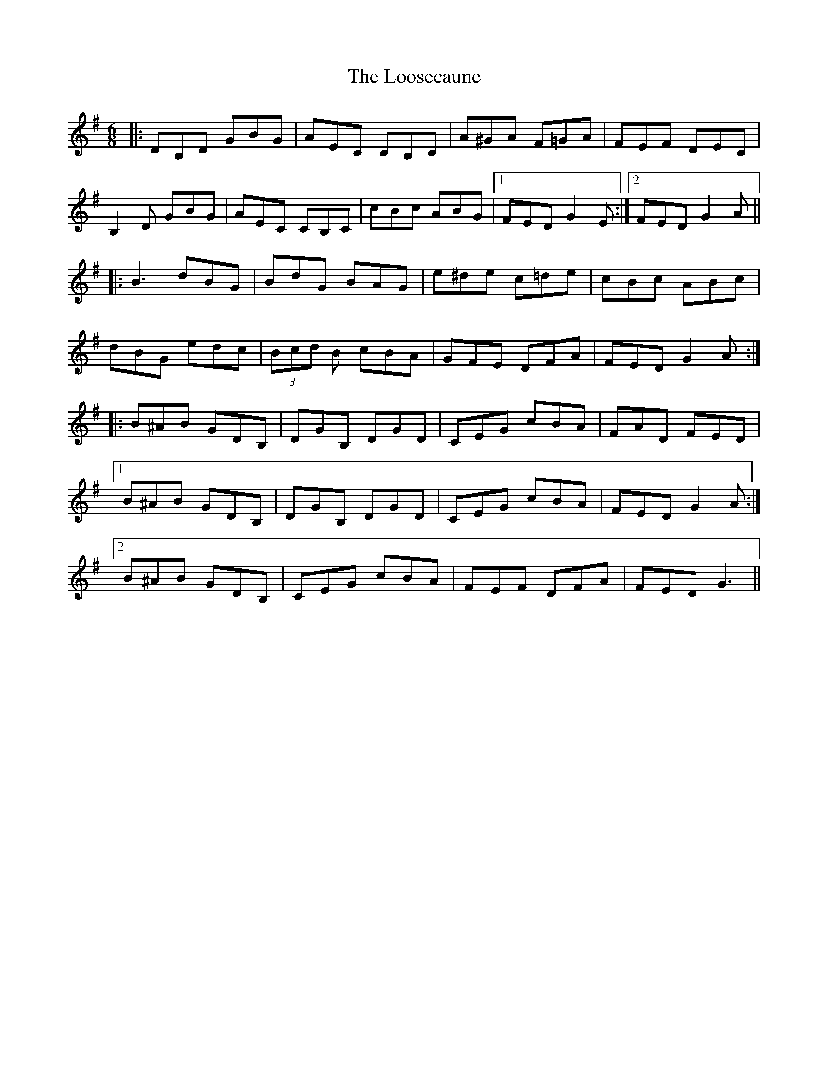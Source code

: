 X: 24163
T: Loosecaune, The
R: jig
M: 6/8
K: Gmajor
|:DB,D GBG|AEC CB,C|A^GA F=GA|FEF DEC|
B,2 D GBG|AEC CB,C|cBc ABG|1 FED G2E:|2 FED G2 A||
|:B3 dBG|BdG BAG|e^de c=de|cBc ABc|
dBG edc|(3Bcd B cBA|GFE DFA|FED G2 A:|
|:B^AB GDB,|DGB, DGD|CEG cBA|FAD FED|
[1 B^AB GDB,|DGB, DGD|CEG cBA|FED G2 A:|
[2B^AB GDB,|CEG cBA|FEF DFA|FED G3||

